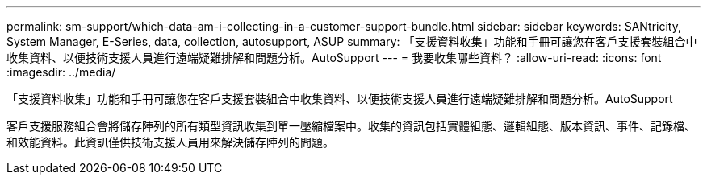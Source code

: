 ---
permalink: sm-support/which-data-am-i-collecting-in-a-customer-support-bundle.html 
sidebar: sidebar 
keywords: SANtricity, System Manager, E-Series, data, collection, autosupport, ASUP 
summary: 「支援資料收集」功能和手冊可讓您在客戶支援套裝組合中收集資料、以便技術支援人員進行遠端疑難排解和問題分析。AutoSupport 
---
= 我要收集哪些資料？
:allow-uri-read: 
:icons: font
:imagesdir: ../media/


[role="lead"]
「支援資料收集」功能和手冊可讓您在客戶支援套裝組合中收集資料、以便技術支援人員進行遠端疑難排解和問題分析。AutoSupport

客戶支援服務組合會將儲存陣列的所有類型資訊收集到單一壓縮檔案中。收集的資訊包括實體組態、邏輯組態、版本資訊、事件、記錄檔、 和效能資料。此資訊僅供技術支援人員用來解決儲存陣列的問題。
